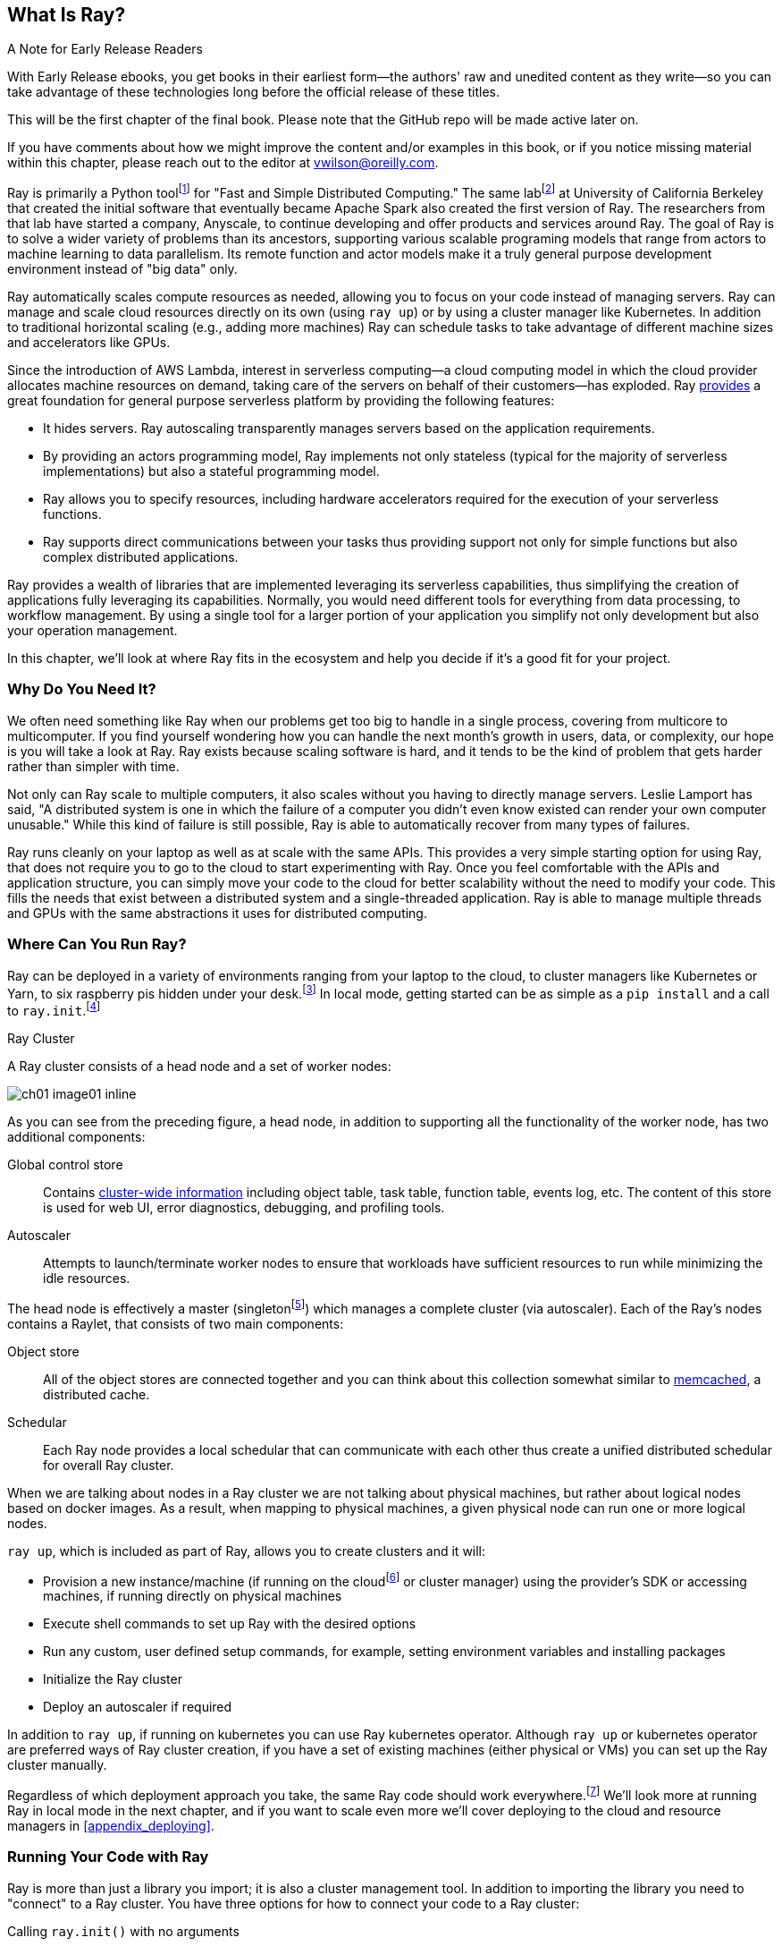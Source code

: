 [role="pagenumrestart"]
== What Is Ray?

.A Note for Early Release Readers
****
With Early Release ebooks, you get books in their earliest form&mdash;the authors' raw and unedited content as they write—so you can take advantage of these technologies long before the official release of these titles.

This will be the first chapter of the final book. Please note that the GitHub repo will be made active later on.

If you have comments about how we might improve the content and/or examples in this book, or if you notice missing material within this chapter, please reach out to the editor at vwilson@oreilly.com.
****

Ray is primarily a Python toolfootnote:[You can also use Ray from Java. Like many Python applications, under the hood there is a lot C++ and some Fortran. Ray streaming also has some Java components.] for "Fast and Simple Distributed Computing."
The same labfootnote:[Not exactly the same, but the subsequent iteration of. Its name is the https://rise.cs.berkeley.edu[RISE Lab].] at University of California Berkeley that created the initial software that eventually became Apache Spark also created the first version of Ray. The researchers from that lab have started a company, Anyscale, to continue developing and offer products and services around Ray.
The goal of Ray is to solve a wider variety of problems than its ancestors, supporting various scalable programing models that range from actors to machine learning to data parallelism. Its remote function and actor models make it a truly general purpose development environment instead of "big data" only.

Ray automatically scales compute resources as needed, allowing you to focus on your code instead of managing servers. Ray can manage and scale cloud resources directly on its own (using `ray up`) or by using a cluster manager like Kubernetes. In addition to traditional horizontal scaling (e.g., adding more machines) Ray can schedule tasks to take advantage of different machine sizes and accelerators like GPUs.

Since the introduction of AWS Lambda, interest in serverless computing--a cloud computing model in which the cloud provider allocates machine resources on demand, taking care of the servers on behalf of their customers--has exploded. Ray https://www.anyscale.com/blog/the-ideal-foundation-for-a-general-purpose-serverless-platform[provides] a great foundation for general purpose serverless platform by providing the following features:

* It hides servers. Ray autoscaling transparently manages servers based on the application requirements.
* By providing an actors programming model, Ray implements not only stateless (typical for the majority of serverless implementations) but also a stateful programming model.
* Ray allows you to specify resources, including hardware accelerators required for the execution of your serverless functions.
* Ray supports direct communications between your tasks thus providing support not only for simple functions but also complex distributed applications.

Ray provides a wealth of libraries that are implemented leveraging its serverless capabilities, thus simplifying the creation of applications fully leveraging its capabilities.
Normally, you would need different tools for everything from data processing, to workflow management. By using a single tool for a larger portion of your application you simplify not only development but also your operation management.

In this chapter, we'll look at where Ray fits in the ecosystem and help you decide if it's a good fit for your project.

=== Why Do You Need It?

We often need something like Ray when our problems get too big to handle in a single process, covering from multicore to multicomputer. If you find yourself wondering how you can handle the next month's growth in users, data, or complexity, our hope is you will take a look at Ray. Ray exists because scaling software is hard, and it tends to be the kind of problem that gets harder rather than simpler with time.

Not only can Ray scale to multiple computers, it also scales without you having to directly manage servers. Leslie Lamport has said, "A distributed system is one in which the failure of a computer you didn't even know existed can render your own computer unusable." While this kind of failure is still possible, Ray is able to automatically recover from many types of failures.

Ray runs cleanly on your laptop as well as at scale with the same APIs. This provides a very simple starting option for using Ray, that does not require you to go to the cloud to start experimenting with Ray. Once you feel comfortable with the APIs and application structure, you can simply move your code to the cloud for better scalability without the need to modify your code. This fills the needs that exist between a distributed system and a single-threaded application. Ray is able to manage multiple threads and GPUs with the same abstractions it uses for distributed computing.

=== Where Can You Run Ray?

Ray can be deployed in a variety of environments ranging from your laptop to the cloud, to cluster managers like Kubernetes or Yarn, to six raspberry pis hidden under your desk.footnote:[ARM support, including for PIs and native M1s, requires manual building for now.] In local mode, getting started can be as simple as a `pip install` and a call to `ray.init`.footnote:[Much of modern ray will automatically initialize a context if one is not present, allowing you to skip even this part.]

.Ray Cluster
****
A Ray cluster consists of a head node and a set of worker nodes:

image::images/ch01/ch01_image01_inline.png[]

As you can see from the preceding figure, a head node, in addition to supporting all the functionality of the worker node, has two additional components:

Global control store:: Contains https://medium.com/coinmonks/ray-a-cluster-computing-ml-framework-for-emerging-applications-9dfa14934749[cluster-wide information] including object table, task table, function table, events log, etc. The content of this store is used for web UI, error diagnostics, debugging, and profiling tools.
Autoscaler:: Attempts to launch/terminate worker nodes to ensure that workloads have sufficient resources to run while minimizing the idle resources.

The head node is effectively a master (singletonfootnote:[Unfortunately a head node is also a single point of failure. If you lose a head node, you will use the cluster and need to recreate it. Moreover if you lose a head node, existing worker nodes can be come orphans and will have to be removed “manually.”]) which manages a complete cluster (via autoscaler).
Each of the Ray’s nodes contains a Raylet, that consists of two main components:

Object store:: All of the object stores are connected together and you can think about this collection somewhat similar to https://memcached.org/[memcached], a distributed cache.
Schedular:: Each Ray node provides a local schedular that can communicate with each other thus create a unified distributed schedular for overall Ray cluster. 

When we are talking about nodes in a Ray cluster we are not talking about physical machines, but rather about logical nodes based on docker images. As a result, when mapping to physical machines, a given physical node can run one or more logical nodes. 
****

`ray up`, which is included as part of Ray, allows you to create clusters and it will:

* Provision a new instance/machine (if running on the cloudfootnote:[Ray currently supports AWS, Azure, and GCP.] or cluster manager) using the provider's SDK or accessing machines, if running directly on physical machines
* Execute shell commands to set up Ray with the desired options
* Run any custom, user defined setup commands, for example, setting environment variables and installing packages
* Initialize the Ray cluster
* Deploy an autoscaler if required

In addition to `ray up`, if running on kubernetes you can use Ray kubernetes operator. Although `ray up` or kubernetes operator are preferred ways of Ray cluster creation, if you have a set of existing machines (either physical or VMs) you can set up the Ray cluster manually.

Regardless of which deployment approach you take, the same Ray code should work everywhere.footnote:[With large variances in speed. This can get more complicated when you need specific libraries or hardware for code, for example.] We'll look more at running Ray in local mode in the next chapter, and if you want to scale even more we'll cover deploying to the cloud and resource managers in <<appendix_deploying>>.

=== Running Your Code with Ray

Ray is more than just a library you import; it is also a cluster management tool. In addition to importing the library you need to "connect" to a Ray cluster. You have three options for how to connect your code to a Ray cluster:

Calling `ray.init()` with no arguments:: This launches an embedded, single-node Ray instance that is immediately available to the application.
Using the https://docs.ray.io/en/latest/cluster/ray-client.html[Ray client `ray.init("ray://<head_node_host>:10001")`] to connect to a Ray cluster:: By default, each Ray cluster launches with a Ray client server running on the head node that can receive remote client connections. Note however that when the client is located remotely, some operations run directly from the client may be slower due to WAN latencies. Ray is not resilient to network failures between the head node and the client.
Using the Ray command-line API:: You can use the `ray submit` command to execute Python scripts on clusters. This will copy the designated file onto the head node cluster and execute it with the given arguments.  Note that if you are passing the parameters, your code should use the Python `sys` module that provides access to any command-line arguments via the `sys.argv`. This removes the potential networking point of failure when using the ray client.


=== Where Does It Fit in the Ecosystem?

Ray sits at a unique intersection of problem spaces.
The first problem that Ray solves is that of scaling your Python code by managing resources, be it servers, threads, or GPUs. Ray's core building blocks are a scheduler, distributed data storage, and actor system. 
The scheduler that Ray uses is general purpose enough to exist in the space of workflow scheduling, not just with "traditional" problems of scale.
Ray's actor system gives you a simple way of handling resilient distributed execution state.footnote:[For those of you familiar, this is in the space of "reactive systems."]
In addition to the scalable building blocks, Ray has higher-level libraries such as Serve, Data, Tune, RLlib, Train and Workflows that exist in the machine learning problem space. 
Overall Ray ecosystem is presented in <<fig_ray_ecosystem>>.

[[fig_ray_ecosystem]]
.The Ray ecosystem
image::images/ch01/ch01_image01.png[]

Let's take a look at some of the different problem spaces and see how Ray fits in and compares with existing tools. 

<<table_comparing_ray>> compares Ray to several related system categories.

[[table_comparing_ray]]
.Comparing Ray to related systems
[cols="1,1"]
|===
|Cluster orchestrators
|Cluster orchestrators, like  https://docs.ray.io/en/latest/cluster/kubernetes.html[Kubernetes], https://docs.ray.io/en/latest/cluster/slurm.html[SLURM], and YARN, schedule containers. Ray can leverage these for allocating cluster nodes.

|Parallelization frameworks
|Compared to Python parallelization frameworks such as https://docs.python.org/3/library/multiprocessing.html[multiprocessing] or https://github.com/celery/celery[Celery], Ray offers a more general, higher-performance API. In addition Ray’s distributed objects support data sharing across parallel executors.

|Data processing frameworks
|Ray’s lower-level APIs are more flexible and better suited for a “distributed glue” framework than existing data processing frameworks such as https://spark.apache.org[Spark], https://github.com/mars-project/mars[MARS], or https://dask.org[Dask]. Although Ray has no inherent understanding of data schemas, relational tables, or streaming dataflow, it supports running many of these data processing frameworks, for example, https://github.com/modin-project/modin[Modin], https://docs.ray.io/en/latest/data/dask-on-ray.html[Dask-on-Ray], https://docs.ray.io/en/latest/data/mars-on-ray.html[MARS-on-Ray], and https://docs.ray.io/en/latest/data/raydp.html[RayDP (Spark on Ray)].

|Actor frameworks
|Unlike specialized actor frameworks such as https://www.erlang.org[Erlang], https://akka.io[Akka], and https://dotnet.github.io/orleans[Orleans], Ray integrates Actor framework directly into programming languages. In addition Ray’s distributed objects support data sharing across actors.

|Workflows
|When most people talk about workflows they talk about UI or script-driven low code development. While this approach might be very useful for non-technical users, they frequently bring more pain than value to software engineers. Ray uses programmatic workflow implementation (compare to https://cadenceworkflow.io[Cadence]). Implementation combines the flexibility of Ray’s dynamic task graphs with strong durability guarantees. It offers sub-second overheads for task launch and supports workflows with hundreds of thousands of steps. It also takes advantage of the Ray object store to pass distributed datasets between steps.

|HPC Systems
|Unlike Ray, which exposes tasks and actors APIs, a majority of HPC systems expose lower-level messaging APIs, providing a greater application flexibility. Additionally many of the HPC implementations offer optimized collective communications primitives. Ray provides a https://docs.ray.io/en/master/ray-collective.html[Collection Communications] library that implements many of these functionalities.
|===

==== "Big" Data / Scalable Dataframes

Ray offers a few different APIs for scalable dataframes, a cornerstone of the big data ecosystem. It builds on top of the Apache Arrow project to provide a (limited) distributed Dataframe API called `ray.data.Dataset`. Beyond that, Ray also provides support for a more pandas-like experience through DaskOnRay.

[WARNING]
====
In addition to the libraries above, you may find references to Mars on Ray or Ray's (deprecated) built-in pandas support. These libraries do not support distributed mode, so they can limit your scalability.
====

.Ray and Spark
****
It is tempting to compare Ray with Apache Spark, and in some abstract ways, they are very similar. From a user's point of view, Apache Spark is ideal for data-intensive tasks, and Ray is better suited to compute-intensive tasks.

Ray has a lower task overhead and has support for distributed state, making it especially appealing for machine learning tasks. Ray's lower level APIs make it a more appealing platform to build tools on top of.

Spark has more data tools but depends on centralized scheduling and state management. This centralization makes implementing reinforcement learning and recursive algorithms a challenge. For analytical use cases, especially in existing big data deployments, Spark may be a better choice.

Ray and Spark are complementary and can be used together. A common pattern is data processing with Spark and then machine learning with Ray. In fact, the `RayDP` library provides you a way to use Spark Dataframes inside of Ray.
****


==== Machine Learning

Ray has multiple machine learning libraries, and for the most part, they serve to delegate much of the fancy parts to existing tools like PyTorch, Scikit-Learn, and Tensorflow while using Ray’s distributed computing facilities to scale. Ray Tune implements hyper-parameter tuning, using Ray's ability to train many local Python-based models in parallel across a distributed set of machines. Ray Train implements distributed training with PyTorch or Tensorflow. Ray's RLlib interface offers reinforcement learning with a number of core algorithms.

Part of what allows Ray to stand out from pure data-parallel systems for machine learning is its actor model, which allows easier tracking of “state”-like parameters and inter-worker communication. You can use this to implement your own custom algorithms that are not a part of Ray core.


==== Workflow Scheduling

Workflow scheduling is one of these areas which, at first glance, can seem really simple. It's "just" a graph of work that needs to be done. However, all programs can be expressed as "just" a graph of work that needs to be done. New in 2.0, Ray has a workflow library to simplify expressing both traditional business logic workflows and large-scale (e.g. ML training) workflows.

Ray is unique in workflow scheduling because it allows tasks to schedule other tasks without having to call back to a central node. This allows for greater flexibility and throughput.

If you find Ray's workflow engine too low-level, you can use Ray to run Apache Airflow. Airflow is one of the more popular workflow scheduling engines in the big data space. The https://github.com/anyscale/airflow-provider-ray[Ray Airflow Provider] lets you use your Ray cluster as a worker pool for Airflow.

==== Streaming

Streaming is generally considered to be processing "real-time-ish" data, or data "as-it-arrives-ish." Streaming adds another layer of complexity, especially the closer to real-time you try to get, as not all of your data will always arrive in order or on time. Ray offers some standard streaming primitives and can use Kafka as a streaming data source and sink. Ray uses its actor model APIs to interact with streaming data.

Ray streaming, like many streaming systems bolted on batch systems, has some interesting quirks. Ray streaming, notably, implements more of its logic in Java, unlike the rest of Ray. This can make debugging streaming applications more challenging than other components in Ray.

==== Interactive

Not all "real-time-ish" applications are necessarily "streaming" applications. A common example of this is when you are interactively exploring a dataset. Similarly, interacting with user input (e.g., serving models) can be considered interactive rather than batch, but it is handled separately from the streaming libraries with "Ray Serve."

=== What Ray Is _Not_

While Ray is a general-purpose distributed system, it's important to note there are some things Ray is not (although of course, you could make it be, but you may not want to):

* SQL / analytics engine
* Data storage system
* Suitable for running nuclear reactors
* Fully language independent

In all of these cases Ray can be used to do a bit of them, but you're likely better of using more specialized tooling. For example, while Ray does have a key/value store, it isn't designed to survive the loss of the leader node. This doesn't mean that if you find yourself working on a problem that needs a bit of SQL, or some non-Python libraries, Ray cannot meet your needs--just you may need to bring in additional tools.

=== Conclusion

Ray has the potential to greatly simplify your development and operational overhead for medium-to-large scale problems. It achieves this by offering a unified API across a variety of traditionally separate problems while providing serverless scalability. If you have problems spanning the domains that Ray serves, or just are tired of the operational overhead of managing your own clusters, we hope you'll join us on the adventure of learning Ray. In the next chapter, we'll show you how to get Ray installed in local mode on your machine, and will look at a few different hello-worlds from some of the ecosystems that Ray supports (actors, big-data, etc.).
